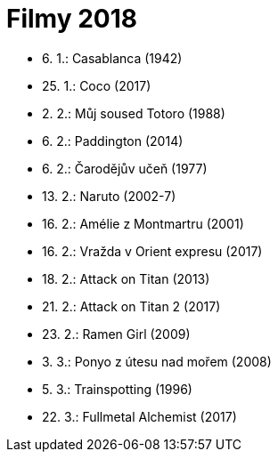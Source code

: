 = Filmy 2018 =

* 6. 1.: Casablanca (1942)
* 25. 1.: Coco (2017)
* 2. 2.: Můj soused Totoro (1988)
* 6. 2.: Paddington (2014)
* 6. 2.: Čarodějův učeň (1977)
* 13. 2.: Naruto (2002-7)
* 16. 2.: Amélie z Montmartru (2001)
* 16. 2.: Vražda v Orient expresu (2017)
* 18. 2.: Attack on Titan (2013)
* 21. 2.: Attack on Titan 2 (2017)
* 23. 2.: Ramen Girl (2009)
* 3. 3.: Ponyo z útesu nad mořem (2008)
* 5. 3.: Trainspotting (1996)
* 22. 3.: Fullmetal Alchemist (2017)
